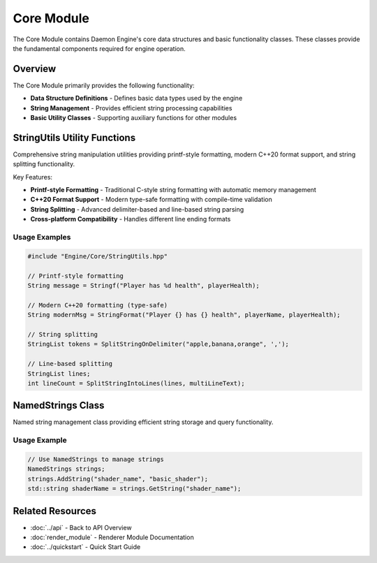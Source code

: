 Core Module
===========

The Core Module contains Daemon Engine's core data structures and basic functionality classes. These classes provide the fundamental components required for engine operation.

Overview
--------

The Core Module primarily provides the following functionality:

* **Data Structure Definitions** - Defines basic data types used by the engine
* **String Management** - Provides efficient string processing capabilities
* **Basic Utility Classes** - Supporting auxiliary functions for other modules

StringUtils Utility Functions
------------------------------

Comprehensive string manipulation utilities providing printf-style formatting, modern C++20 format support, and string splitting functionality.

Key Features:

* **Printf-style Formatting** - Traditional C-style string formatting with automatic memory management
* **C++20 Format Support** - Modern type-safe formatting with compile-time validation
* **String Splitting** - Advanced delimiter-based and line-based string parsing
* **Cross-platform Compatibility** - Handles different line ending formats

.. doxygenfile:: StringUtils.hpp

Usage Examples
~~~~~~~~~~~~~~

.. code-block:: cpp

   #include "Engine/Core/StringUtils.hpp"
   
   // Printf-style formatting
   String message = Stringf("Player has %d health", playerHealth);
   
   // Modern C++20 formatting (type-safe)
   String modernMsg = StringFormat("Player {} has {} health", playerName, playerHealth);
   
   // String splitting
   StringList tokens = SplitStringOnDelimiter("apple,banana,orange", ',');
   
   // Line-based splitting
   StringList lines;
   int lineCount = SplitStringIntoLines(lines, multiLineText);

NamedStrings Class
------------------

Named string management class providing efficient string storage and query functionality.

.. doxygenclass:: NamedStrings
   :members:
   :undoc-members:

Usage Example
~~~~~~~~~~~~~

.. code-block:: cpp

   // Use NamedStrings to manage strings
   NamedStrings strings;
   strings.AddString("shader_name", "basic_shader");
   std::string shaderName = strings.GetString("shader_name");

Related Resources
-----------------

* :doc:`../api` - Back to API Overview
* :doc:`render_module` - Renderer Module Documentation
* :doc:`../quickstart` - Quick Start Guide